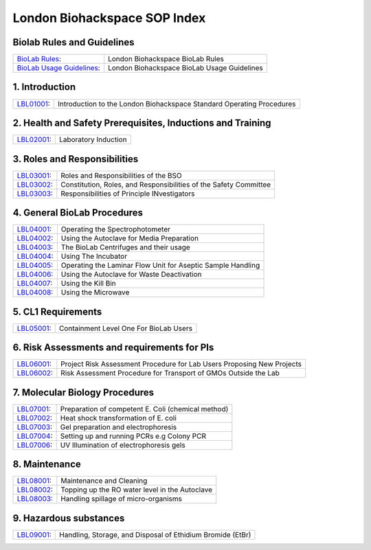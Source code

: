 =============================
London Biohackspace SOP Index
=============================

Biolab Rules and Guidelines
===========================
+------------------------------------------------------------+---------------------------------------------+
| `BioLab Rules <biolab-rules.rst>`__:                       | London Biohackspace BioLab Rules            |
+------------------------------------------------------------+---------------------------------------------+
| `BioLab Usage Guidelines <biolab-usage-guidelines.rst>`__: | London Biohackspace BioLab Usage Guidelines |
+------------------------------------------------------------+---------------------------------------------+

1. Introduction
===============
+------------------------------+-----------------------------------------------------------------------+
| `LBL01001 <lbl01001.rst>`__: | Introduction to the London Biohackspace Standard Operating Procedures |
+------------------------------+-----------------------------------------------------------------------+

2. Health and Safety Prerequisites, Inductions and Training
===========================================================
+------------------------------+-----------------------------------------------------------------------+
| `LBL02001 <lbl02001.rst>`__: | Laboratory Induction                                                  |
+------------------------------+-----------------------------------------------------------------------+

3. Roles and Responsibilities
=============================
+------------------------------+-----------------------------------------------------------------------+
| `LBL03001 <lbl03001.rst>`__: | Roles and Responsibilities of the BSO                                 |
+------------------------------+-----------------------------------------------------------------------+
| `LBL03002 <lbl03002.rst>`__: | Constitution, Roles, and Responsibilities of the Safety Committee     |
+------------------------------+-----------------------------------------------------------------------+
| `LBL03003 <lbl03003.rst>`__: | Responsibilities of Principle INvestigators                           |
+------------------------------+-----------------------------------------------------------------------+

4. General BioLab Procedures
============================
+------------------------------+--------------------------------------------------------------+
| `LBL04001 <lbl04001.rst>`__: | Operating the Spectrophotometer                              |
+------------------------------+--------------------------------------------------------------+
| `LBL04002 <lbl04002.rst>`__: | Using the Autoclave for Media Preparation                    |
+------------------------------+--------------------------------------------------------------+
| `LBL04003 <lbl04003.rst>`__: | The BioLab Centrifuges and their usage                       |
+------------------------------+--------------------------------------------------------------+
| `LBL04004 <lbl04004.rst>`__: | Using The Incubator                                          |
+------------------------------+--------------------------------------------------------------+
| `LBL04005 <lbl04005.rst>`__: | Operating the Laminar Flow Unit for Aseptic Sample Handling  |
+------------------------------+--------------------------------------------------------------+
| `LBL04006 <lbl04006.rst>`__: | Using the Autoclave for Waste Deactivation                   |
+------------------------------+--------------------------------------------------------------+
| `LBL04007 <lbl04007.rst>`__: | Using the Kill Bin                                           |
+------------------------------+--------------------------------------------------------------+
| `LBL04008 <lbl04008.rst>`__: | Using the Microwave                                          |
+------------------------------+--------------------------------------------------------------+

5. CL1 Requirements
===================
+------------------------------+----------------------------------------+
| `LBL05001 <lbl05001.rst>`__: | Containment Level One For BioLab Users |
+------------------------------+----------------------------------------+

6. Risk Assessments and requirements for PIs
============================================
+------------------------------+------------------------------------------------------------------------+
| `LBL06001 <lbl06001.rst>`__: | Project Risk Assessment Procedure for Lab Users Proposing New Projects |
+------------------------------+------------------------------------------------------------------------+
| `LBL06002 <lbl06002.rst>`__: | Risk Assessment Procedure for Transport of GMOs Outside the Lab        |
+------------------------------+------------------------------------------------------------------------+

7. Molecular Biology Procedures
===============================
+------------------------------+----------------------------------------------------+
| `LBL07001 <lbl07001.rst>`__: | Preparation of competent E. Coli (chemical method) |
+------------------------------+----------------------------------------------------+
| `LBL07002 <lbl07002.rst>`__: | Heat shock transformation of E. coli               |
+------------------------------+----------------------------------------------------+
| `LBL07003 <lbl07003.rst>`__: | Gel preparation and electrophoresis                |
+------------------------------+----------------------------------------------------+
| `LBL07004 <lbl07004.rst>`__: | Setting up and running PCRs e.g Colony PCR         |
+------------------------------+----------------------------------------------------+
| `LBL07006 <lbl07006.rst>`__: | UV Illumination of electrophoresis gels            |
+------------------------------+----------------------------------------------------+

8. Maintenance
==============
+------------------------------+------------------------------------------------+
| `LBL08001 <lbl08001.rst>`__: | Maintenance and Cleaning                       |
+------------------------------+------------------------------------------------+
| `LBL08002 <lbl08002.rst>`__: | Topping up the RO water level in the Autoclave |
+------------------------------+------------------------------------------------+
| `LBL08003 <lbl08003.rst>`__: | Handling spillage of micro-organisms           |
+------------------------------+------------------------------------------------+

9. Hazardous substances
=======================
+------------------------------+------------------------------------------------------------+
| `LBL09001 <lbl09001.rst>`__: | Handling, Storage, and Disposal of Ethidium Bromide (EtBr) |
+------------------------------+------------------------------------------------------------+
